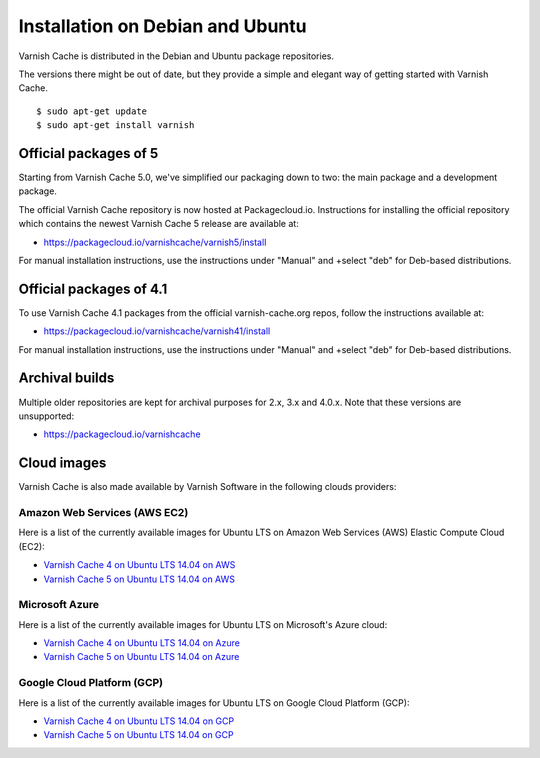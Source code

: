 .. _install_debian:

Installation on Debian and Ubuntu
=================================

Varnish Cache is distributed in the Debian and Ubuntu package repositories.

The versions there might be out of date, but they provide a simple and elegant
way of getting started with Varnish Cache.

::

    $ sudo apt-get update
    $ sudo apt-get install varnish


Official packages of 5
----------------------

Starting from Varnish Cache 5.0, we've simplified our packaging down to two:
the main package and a development package.

The official Varnish Cache repository is now hosted at Packagecloud.io.
Instructions for installing the official repository which contains the newest 
Varnish Cache 5 release are available at:

* https://packagecloud.io/varnishcache/varnish5/install

For manual installation instructions, use the instructions under "Manual" and
+select "deb" for Deb-based distributions.

Official packages of 4.1
------------------------

To use Varnish Cache 4.1 packages from the official varnish-cache.org repos,
follow the instructions available at:

* https://packagecloud.io/varnishcache/varnish41/install

For manual installation instructions, use the instructions under "Manual" and
+select "deb" for Deb-based distributions.

Archival builds
---------------

Multiple older repositories are kept for archival purposes for 2.x, 3.x and 
4.0.x. Note that these versions are unsupported:

* https://packagecloud.io/varnishcache

Cloud images
------------

Varnish Cache is also made available by Varnish Software in the following 
clouds providers:

Amazon Web Services (AWS EC2)
.............................

Here is a list of the currently available images for Ubuntu LTS on 
Amazon Web Services (AWS) Elastic Compute Cloud (EC2):

* `Varnish Cache 4 on Ubuntu LTS 14.04 on AWS`_
* `Varnish Cache 5 on Ubuntu LTS 14.04 on AWS`_

.. _`Varnish Cache 4 on Ubuntu LTS 14.04 on AWS`: https://aws.amazon.com/marketplace/pp/B01H2063F6
.. _`Varnish Cache 5 on Ubuntu LTS 14.04 on AWS`: https://aws.amazon.com/marketplace/pp/B01MU4VLOA

Microsoft Azure
...............

Here is a list of the currently available images for Ubuntu LTS on 
Microsoft's Azure cloud:

* `Varnish Cache 4 on Ubuntu LTS 14.04 on Azure`_
* `Varnish Cache 5 on Ubuntu LTS 14.04 on Azure`_

.. _`Varnish Cache 4 on Ubuntu LTS 14.04 on Azure`: https://azuremarketplace.microsoft.com/en-us/marketplace/apps/varnish.varnish-cache
.. _`Varnish Cache 5 on Ubuntu LTS 14.04 on Azure`: https://azuremarketplace.microsoft.com/en-us/marketplace/apps/varnish.varnish-cache-5-ubuntu

Google Cloud Platform (GCP)
...........................

Here is a list of the currently available images for Ubuntu LTS on 
Google Cloud Platform (GCP):

* `Varnish Cache 4 on Ubuntu LTS 14.04 on GCP`_
* `Varnish Cache 5 on Ubuntu LTS 14.04 on GCP`_

.. _`Varnish Cache 4 on Ubuntu LTS 14.04 on GCP`: https://console.cloud.google.com/launcher/details/varnish-public/varnish-cache-4---payg---ubuntu
.. _`Varnish Cache 5 on Ubuntu LTS 14.04 on GCP`: https://console.cloud.google.com/launcher/details/varnish-public/varnish-cache-5---payg---ubuntu

